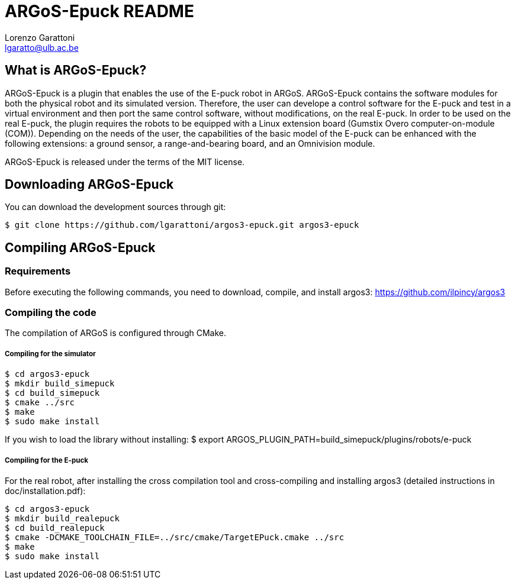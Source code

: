 ARGoS-Epuck README
===================
:Author: Lorenzo Garattoni
:Email:  lgaratto@ulb.ac.be
:Date:   October 15th, 2016

What is ARGoS-Epuck?
--------------------

ARGoS-Epuck is a plugin that enables the use of the E-puck robot in ARGoS. ARGoS-Epuck contains
the software modules for both the physical robot and its simulated version. Therefore, the
user can develope a control software for the E-puck and test in a virtual environment and then port
the same control software, without modifications, on the real E-puck. In order to be used on the
real E-puck, the plugin requires the robots to be equipped with a Linux extension board (Gumstix Overo computer-on-module (COM)).
Depending on the needs of the user, the capabilities of the basic model of the E-puck 
can be enhanced with the following extensions: a ground sensor, a range-and-bearing board, and
an Omnivision module.

ARGoS-Epuck is released under the terms of the MIT license.

Downloading ARGoS-Epuck
-----------------------

You can download the development sources through git:

 $ git clone https://github.com/lgarattoni/argos3-epuck.git argos3-epuck

Compiling ARGoS-Epuck
---------------------

Requirements
~~~~~~~~~~~~

Before executing the following commands, you need to download, compile, and install argos3: https://github.com/ilpincy/argos3

Compiling the code
~~~~~~~~~~~~~~~~~~

The compilation of ARGoS is configured through CMake.

Compiling for the simulator
+++++++++++++++++++++++++++

 $ cd argos3-epuck
 $ mkdir build_simepuck
 $ cd build_simepuck
 $ cmake ../src
 $ make
 $ sudo make install

If you wish to load the library without installing:
$ export ARGOS_PLUGIN_PATH=build_simepuck/plugins/robots/e-puck

Compiling for the E-puck
++++++++++++++++++++++++

For the real robot, after installing the cross compilation tool and cross-compiling and installing argos3 (detailed instructions in doc/installation.pdf):

 $ cd argos3-epuck
 $ mkdir build_realepuck
 $ cd build_realepuck
 $ cmake -DCMAKE_TOOLCHAIN_FILE=../src/cmake/TargetEPuck.cmake ../src
 $ make
 $ sudo make install
